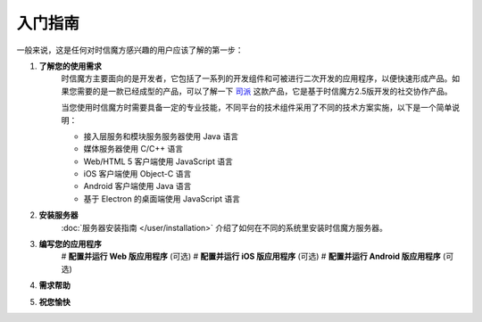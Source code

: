 ===============================
入门指南
===============================

一般来说，这是任何对时信魔方感兴趣的用户应该了解的第一步：

1. **了解您的使用需求**
    时信魔方主要面向的是开发者，它包括了一系列的开发组件和可被进行二次开发的应用程序，以便快速形成产品。如果您需要的是一款已经成型的产品，可以了解一下 `司派 <https://spap.com>`__ 这款产品，它是基于时信魔方2.5版开发的社交协作产品。

    当您使用时信魔方时需要具备一定的专业技能，不同平台的技术组件采用了不同的技术方案实施，以下是一个简单说明：
    
    * 接入层服务和模块服务服务器使用 Java 语言
    * 媒体服务器使用 C/C++ 语言
    * Web/HTML 5 客户端使用 JavaScript 语言
    * iOS 客户端使用 Object-C 语言
    * Android 客户端使用 Java 语言
    * 基于 Electron 的桌面端使用 JavaScript 语言

2. **安装服务器**
    :doc:`服务器安装指南 </user/installation>` 介绍了如何在不同的系统里安装时信魔方服务器。

3. **编写您的应用程序**
    # **配置并运行 Web 版应用程序** (可选)
    # **配置并运行 iOS 版应用程序** (可选)
    # **配置并运行 Android 版应用程序** (可选)

4. **需求帮助**

5. **祝您愉快**
